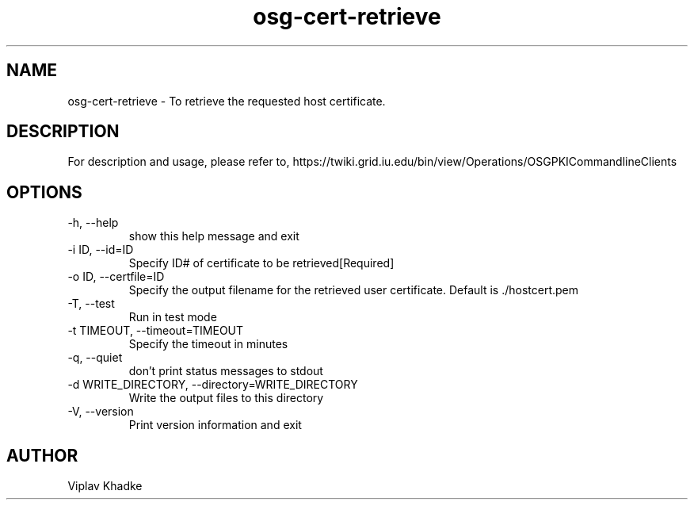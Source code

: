.TH osg-cert-retrieve 1 "MARCH 2013"  OSG  "OSG PKI-CLI"

.SH NAME
osg-cert-retrieve \- To retrieve the requested host certificate.

.SH DESCRIPTION
For description and usage, please refer to,
https://twiki.grid.iu.edu/bin/view/Operations/OSGPKICommandlineClients

.SH OPTIONS
.IP  "-h, --help"            
show this help message and exit
.IP  "-i ID, --id=ID"        
Specify ID# of certificate to be retrieved[Required]
.IP  "-o ID, --certfile=ID"
Specify the output filename for the retrieved user
certificate. Default is ./hostcert.pem
.IP  "-T, --test"            
Run in test mode
.IP  "-t TIMEOUT, --timeout=TIMEOUT"
Specify the timeout in minutes
.IP  "-q, --quiet"           
don't print status messages to stdout
.IP  "-d WRITE_DIRECTORY, --directory=WRITE_DIRECTORY"
Write the output files to this directory
.IP  "-V, --version"         
Print version information and exit

.SH AUTHOR
Viplav Khadke
